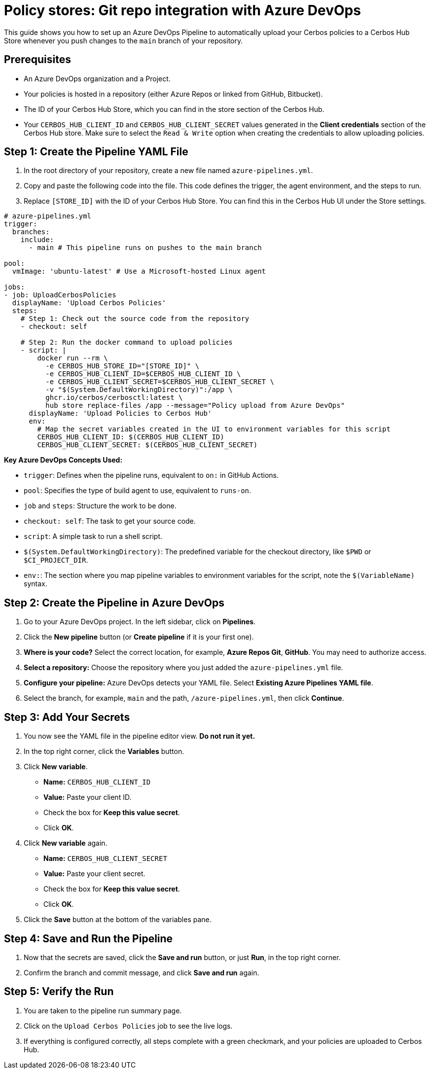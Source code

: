 = Policy stores: Git repo integration with Azure DevOps

This guide shows you how to set up an Azure DevOps Pipeline to automatically upload your Cerbos policies to a Cerbos Hub Store whenever you push changes to the `main` branch of your repository.

== Prerequisites

* An Azure DevOps organization and a Project.
* Your policies is hosted in a repository (either Azure Repos or linked from GitHub, Bitbucket).
* The ID of your Cerbos Hub Store, which you can find in the store section of the Cerbos Hub.
* Your `CERBOS_HUB_CLIENT_ID` and `CERBOS_HUB_CLIENT_SECRET` values generated in the **Client credentials** section of the Cerbos Hub store. Make sure to select the `Read & Write` option when creating the credentials to allow uploading policies.

== Step 1: Create the Pipeline YAML File
. In the root directory of your repository, create a new file named `azure-pipelines.yml`.
. Copy and paste the following code into the file. This code defines the trigger, the agent environment, and the steps to run.
. Replace `[STORE_ID]` with the ID of your Cerbos Hub Store. You can find this in the Cerbos Hub UI under the Store settings.

[source,yaml]
----
# azure-pipelines.yml
trigger:
  branches:
    include:
      - main # This pipeline runs on pushes to the main branch

pool:
  vmImage: 'ubuntu-latest' # Use a Microsoft-hosted Linux agent

jobs:
- job: UploadCerbosPolicies
  displayName: 'Upload Cerbos Policies'
  steps:
    # Step 1: Check out the source code from the repository
    - checkout: self

    # Step 2: Run the docker command to upload policies
    - script: |
        docker run --rm \
          -e CERBOS_HUB_STORE_ID="[STORE_ID]" \
          -e CERBOS_HUB_CLIENT_ID=$CERBOS_HUB_CLIENT_ID \
          -e CERBOS_HUB_CLIENT_SECRET=$CERBOS_HUB_CLIENT_SECRET \
          -v "$(System.DefaultWorkingDirectory)":/app \
          ghcr.io/cerbos/cerbosctl:latest \
          hub store replace-files /app --message="Policy upload from Azure DevOps"
      displayName: 'Upload Policies to Cerbos Hub'
      env:
        # Map the secret variables created in the UI to environment variables for this script
        CERBOS_HUB_CLIENT_ID: $(CERBOS_HUB_CLIENT_ID)
        CERBOS_HUB_CLIENT_SECRET: $(CERBOS_HUB_CLIENT_SECRET)
----

*Key Azure DevOps Concepts Used:*

* `trigger`: Defines when the pipeline runs, equivalent to `on:` in GitHub Actions.
* `pool`: Specifies the type of build agent to use, equivalent to `runs-on`.
* `job` and `steps`: Structure the work to be done.
* `checkout: self`: The task to get your source code.
* `script`: A simple task to run a shell script.
* `$(System.DefaultWorkingDirectory)`: The predefined variable for the checkout directory, like `$PWD` or `$CI_PROJECT_DIR`.
* `env:`: The section where you map pipeline variables to environment variables for the script, note the `$(VariableName)` syntax.

== Step 2: Create the Pipeline in Azure DevOps
. Go to your Azure DevOps project. In the left sidebar, click on *Pipelines*.
. Click the *New pipeline* button (or *Create pipeline* if it is your first one).
. *Where is your code?* Select the correct location, for example, *Azure Repos Git*, *GitHub*. You may need to authorize access.
. *Select a repository:* Choose the repository where you just added the `azure-pipelines.yml` file.
. *Configure your pipeline:* Azure DevOps detects your YAML file. Select *Existing Azure Pipelines YAML file*.
. Select the branch, for example, `main` and the path, `/azure-pipelines.yml`, then click *Continue*.

== Step 3: Add Your Secrets
. You now see the YAML file in the pipeline editor view. *Do not run it yet.*
. In the top right corner, click the *Variables* button.
. Click *New variable*.

* *Name:* `CERBOS_HUB_CLIENT_ID`
* *Value:* Paste your client ID.
* Check the box for *Keep this value secret*.
* Click *OK*.
  . Click *New variable* again.
* *Name:* `CERBOS_HUB_CLIENT_SECRET`
* *Value:* Paste your client secret.
* Check the box for *Keep this value secret*.
* Click *OK*.
  . Click the *Save* button at the bottom of the variables pane.

== Step 4: Save and Run the Pipeline
. Now that the secrets are saved, click the *Save and run* button, or just *Run*, in the top right corner.
. Confirm the branch and commit message, and click *Save and run* again.

== Step 5: Verify the Run
. You are taken to the pipeline run summary page.
. Click on the `Upload Cerbos Policies` job to see the live logs.
. If everything is configured correctly, all steps complete with a green checkmark, and your policies are uploaded to Cerbos Hub.
